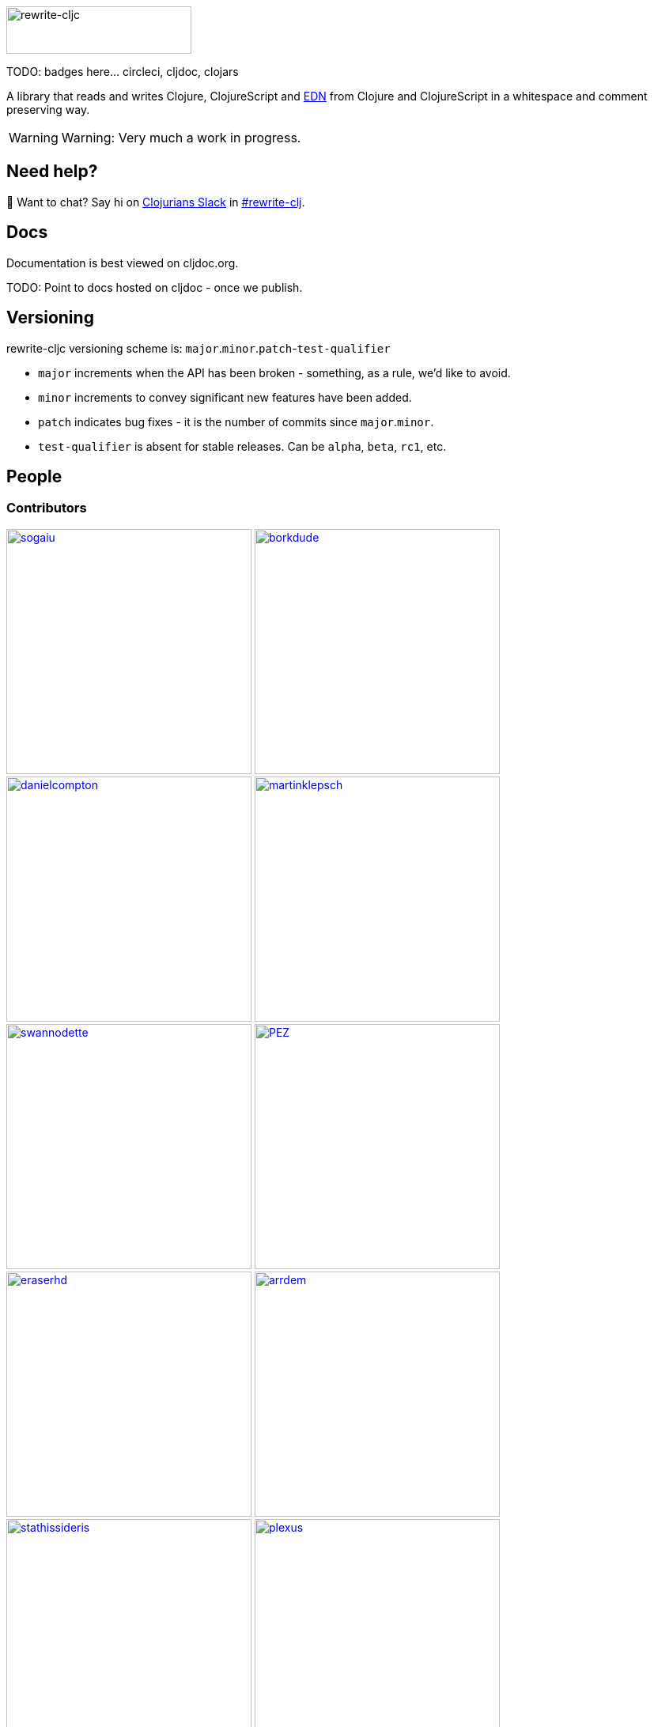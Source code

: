 :notitle:
:figure-caption!:
:imagesdir: ./doc

image:rewrite-cljc-logo.png[rewrite-cljc,234,60]

TODO: badges here... circleci, cljdoc, clojars

A library that reads and writes Clojure, ClojureScript and https://github.com/edn-format/edn[EDN] from Clojure and ClojureScript in a whitespace and comment preserving way.

[WARNING]
====
Warning: Very much a work in progress.
====

## Need help?

👋 Want to chat? Say hi on http://clojurians.net/[Clojurians Slack] in https://clojurians.slack.com/messages/CHB5Q2XUJ[#rewrite-clj].

== Docs
Documentation is best viewed on cljdoc.org.

TODO: Point to docs hosted on cljdoc - once we publish.

== Versioning

rewrite-cljc versioning scheme is: `major`.`minor`.`patch`-`test-qualifier`

* `major` increments when the API has been broken - something, as a rule, we'd like to avoid.
* `minor` increments to convey significant new features have been added.
* `patch` indicates bug fixes - it is the number of commits since `major`.`minor`.
* `test-qualifier` is absent for stable releases. Can be `alpha`, `beta`, `rc1`, etc.

== People

=== Contributors
// Contributors updated by script, do not edit
// AUTO-GENERATED:CONTRIBUTORS-START
:imagesdir: ./doc/generated/contributors
[.float-group]
--
image:sogaiu.png[sogaiu,role="left",width=310,link="https://github.com/sogaiu"]
image:borkdude.png[borkdude,role="left",width=310,link="https://github.com/borkdude"]
image:danielcompton.png[danielcompton,role="left",width=310,link="https://github.com/danielcompton"]
image:martinklepsch.png[martinklepsch,role="left",width=310,link="https://github.com/martinklepsch"]
image:swannodette.png[swannodette,role="left",width=310,link="https://github.com/swannodette"]
image:PEZ.png[PEZ,role="left",width=310,link="https://github.com/PEZ"]
image:eraserhd.png[eraserhd,role="left",width=310,link="https://github.com/eraserhd"]
image:arrdem.png[arrdem,role="left",width=310,link="https://github.com/arrdem"]
image:stathissideris.png[stathissideris,role="left",width=310,link="https://github.com/stathissideris"]
image:plexus.png[plexus,role="left",width=310,link="https://github.com/plexus"]
image:jespera.png[jespera,role="left",width=310,link="https://github.com/jespera"]
image:brian-dawn.png[brian-dawn,role="left",width=310,link="https://github.com/brian-dawn"]
image:bbatsov.png[bbatsov,role="left",width=310,link="https://github.com/bbatsov"]
image:AndreaCrotti.png[AndreaCrotti,role="left",width=310,link="https://github.com/AndreaCrotti"]
image:slipset.png[slipset,role="left",width=310,link="https://github.com/slipset"]
image:mhuebert.png[mhuebert,role="left",width=310,link="https://github.com/mhuebert"]
image:kkinnear.png[kkinnear,role="left",width=310,link="https://github.com/kkinnear"]
image:anmonteiro.png[anmonteiro,role="left",width=310,link="https://github.com/anmonteiro"]
--
// AUTO-GENERATED:CONTRIBUTORS-END

=== Founders
// Founders updated by script, do not edit
// AUTO-GENERATED:FOUNDERS-START
:imagesdir: ./doc/generated/contributors
[.float-group]
--
image:xsc.png[xsc,role="left",width=310,link="https://github.com/xsc"]
image:rundis.png[rundis,role="left",width=310,link="https://github.com/rundis"]
--
// AUTO-GENERATED:FOUNDERS-END

=== Current maintainers
// Maintainers updated by script, do not edit
// AUTO-GENERATED:MAINTAINERS-START
:imagesdir: ./doc/generated/contributors
[.float-group]
--
image:lread.png[lread,role="left",width=310,link="https://github.com/lread"]
--
// AUTO-GENERATED:MAINTAINERS-END

== link:CHANGESLOG.adoc[Changes]

== Licences
We honor the original MIT licenses from link:historical/rewrite-clj/LICENSE[rewrite-clj] and link:historical/rewrite-cljs/LICENSE[rewrite-cljs].

Some code has been adapted from:

* https://github.com/ztellman/potemkin#license[potemkin import-vars and defprotocol+ which use the MIT license]
* https://github.com/clojure/clojure/blob/master/src/clj/clojure/zip.clj[clojure zip] which is covered by https://clojure.org/community/license[Eclipse Public License 1.0]
